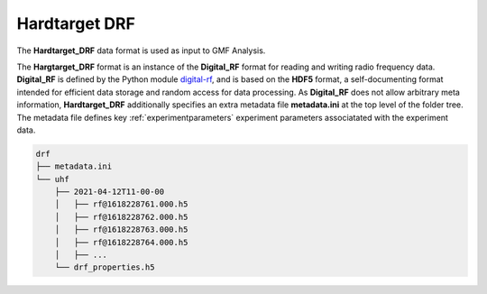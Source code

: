 ..  _drf:

==============
Hardtarget DRF
==============



The **Hardtarget_DRF** data format is used as input to GMF Analysis.

 



..  _drflink: https://pypi.org/project/digital-rf/

The **Hargtarget_DRF** format is an instance of the **Digital_RF** format for
reading and writing radio frequency data. **Digital_RF** is defined by the
Python module `digital-rf <drflink_>`_, and is based on the **HDF5** format, a
self-documenting format intended for efficient data storage and random access
for data processing. As **Digital_RF** does not allow arbitrary meta
information, **Hardtarget_DRF** additionally specifies an extra metadata file
**metadata.ini** at the top level of the folder tree. The metadata file defines
key :ref:`experimentparameters` experiment parameters associatated with the
experiment data.


..  code-block:: bash

    drf
    ├── metadata.ini
    └── uhf
        ├── 2021-04-12T11-00-00
        │   ├── rf@1618228761.000.h5
        │   ├── rf@1618228762.000.h5
        │   ├── rf@1618228763.000.h5
        │   ├── rf@1618228764.000.h5
        │   ├── ...
        └── drf_properties.h5





